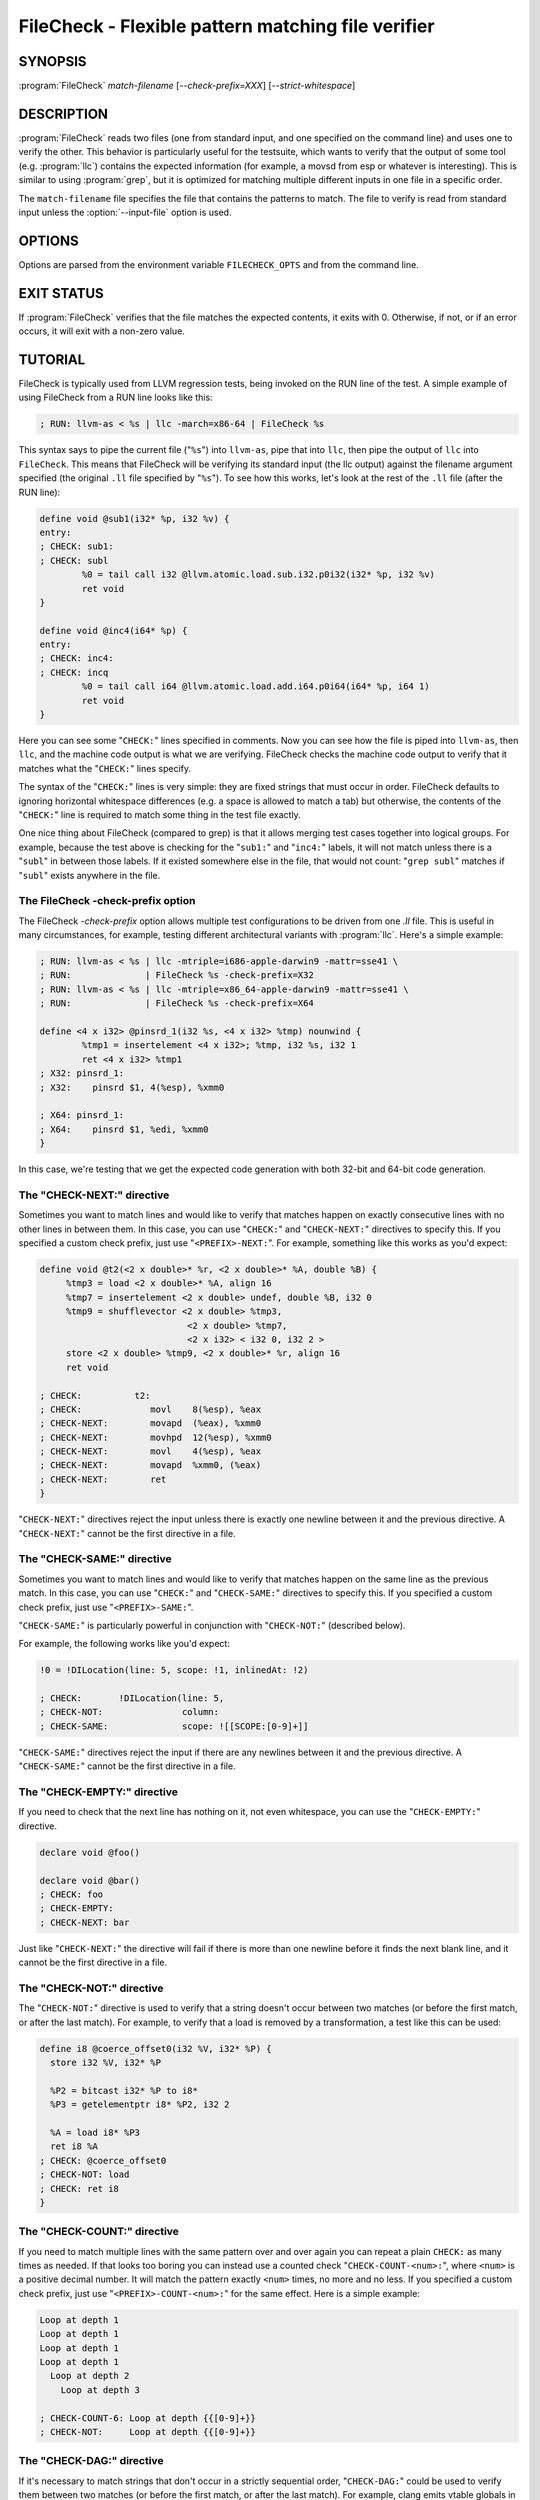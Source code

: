 FileCheck - Flexible pattern matching file verifier
===================================================

SYNOPSIS
--------

:program:`FileCheck` *match-filename* [*--check-prefix=XXX*] [*--strict-whitespace*]

DESCRIPTION
-----------

:program:`FileCheck` reads two files (one from standard input, and one
specified on the command line) and uses one to verify the other.  This
behavior is particularly useful for the testsuite, which wants to verify that
the output of some tool (e.g. :program:`llc`) contains the expected information
(for example, a movsd from esp or whatever is interesting).  This is similar to
using :program:`grep`, but it is optimized for matching multiple different
inputs in one file in a specific order.

The ``match-filename`` file specifies the file that contains the patterns to
match.  The file to verify is read from standard input unless the
:option:`--input-file` option is used.

OPTIONS
-------

Options are parsed from the environment variable ``FILECHECK_OPTS``
and from the command line.

.. option:: -help

 Print a summary of command line options.

.. option:: --check-prefix prefix

 FileCheck searches the contents of ``match-filename`` for patterns to
 match.  By default, these patterns are prefixed with "``CHECK:``".
 If you'd like to use a different prefix (e.g. because the same input
 file is checking multiple different tool or options), the
 :option:`--check-prefix` argument allows you to specify one or more
 prefixes to match. Multiple prefixes are useful for tests which might
 change for different run options, but most lines remain the same.

.. option:: --check-prefixes prefix1,prefix2,...

 An alias of :option:`--check-prefix` that allows multiple prefixes to be
 specified as a comma separated list.

.. option:: --input-file filename

  File to check (defaults to stdin).

.. option:: --match-full-lines

 By default, FileCheck allows matches of anywhere on a line. This
 option will require all positive matches to cover an entire
 line. Leading and trailing whitespace is ignored, unless
 :option:`--strict-whitespace` is also specified. (Note: negative
 matches from ``CHECK-NOT`` are not affected by this option!)

 Passing this option is equivalent to inserting ``{{^ *}}`` or
 ``{{^}}`` before, and ``{{ *$}}`` or ``{{$}}`` after every positive
 check pattern.

.. option:: --strict-whitespace

 By default, FileCheck canonicalizes input horizontal whitespace (spaces and
 tabs) which causes it to ignore these differences (a space will match a tab).
 The :option:`--strict-whitespace` argument disables this behavior. End-of-line
 sequences are canonicalized to UNIX-style ``\n`` in all modes.

.. option:: --implicit-check-not check-pattern

  Adds implicit negative checks for the specified patterns between positive
  checks. The option allows writing stricter tests without stuffing them with
  ``CHECK-NOT``\ s.

  For example, "``--implicit-check-not warning:``" can be useful when testing
  diagnostic messages from tools that don't have an option similar to ``clang
  -verify``. With this option FileCheck will verify that input does not contain
  warnings not covered by any ``CHECK:`` patterns.

.. option:: --dump-input <mode>

  Dump input to stderr, adding annotations representing currently enabled
  diagnostics.  Do this either 'always', on 'fail', or 'never'.  Specify 'help'
  to explain the dump format and quit.

.. option:: --dump-input-on-failure

  When the check fails, dump all of the original input.  This option is
  deprecated in favor of `--dump-input=fail`.

.. option:: --enable-var-scope

  Enables scope for regex variables.

  Variables with names that start with ``$`` are considered global and
  remain set throughout the file.

  All other variables get undefined after each encountered ``CHECK-LABEL``.

.. option:: -D<VAR=VALUE>

  Sets a filecheck pattern variable ``VAR`` with value ``VALUE`` that can be
  used in ``CHECK:`` lines.

.. option:: -version

 Show the version number of this program.

.. option:: -v

  Print good directive pattern matches.  However, if ``-input-dump=fail`` or
  ``-input-dump=always``, add those matches as input annotations instead.

.. option:: -vv

  Print information helpful in diagnosing internal FileCheck issues, such as
  discarded overlapping ``CHECK-DAG:`` matches, implicit EOF pattern matches,
  and ``CHECK-NOT:`` patterns that do not have matches.  Implies ``-v``.
  However, if ``-input-dump=fail`` or ``-input-dump=always``, just add that
  information as input annotations instead.

.. option:: --allow-deprecated-dag-overlap

  Enable overlapping among matches in a group of consecutive ``CHECK-DAG:``
  directives.  This option is deprecated and is only provided for convenience
  as old tests are migrated to the new non-overlapping ``CHECK-DAG:``
  implementation.

.. option:: --color

  Use colors in output (autodetected by default).

EXIT STATUS
-----------

If :program:`FileCheck` verifies that the file matches the expected contents,
it exits with 0.  Otherwise, if not, or if an error occurs, it will exit with a
non-zero value.

TUTORIAL
--------

FileCheck is typically used from LLVM regression tests, being invoked on the RUN
line of the test.  A simple example of using FileCheck from a RUN line looks
like this:

.. code-block:: llvm

   ; RUN: llvm-as < %s | llc -march=x86-64 | FileCheck %s

This syntax says to pipe the current file ("``%s``") into ``llvm-as``, pipe
that into ``llc``, then pipe the output of ``llc`` into ``FileCheck``.  This
means that FileCheck will be verifying its standard input (the llc output)
against the filename argument specified (the original ``.ll`` file specified by
"``%s``").  To see how this works, let's look at the rest of the ``.ll`` file
(after the RUN line):

.. code-block:: llvm

   define void @sub1(i32* %p, i32 %v) {
   entry:
   ; CHECK: sub1:
   ; CHECK: subl
           %0 = tail call i32 @llvm.atomic.load.sub.i32.p0i32(i32* %p, i32 %v)
           ret void
   }

   define void @inc4(i64* %p) {
   entry:
   ; CHECK: inc4:
   ; CHECK: incq
           %0 = tail call i64 @llvm.atomic.load.add.i64.p0i64(i64* %p, i64 1)
           ret void
   }

Here you can see some "``CHECK:``" lines specified in comments.  Now you can
see how the file is piped into ``llvm-as``, then ``llc``, and the machine code
output is what we are verifying.  FileCheck checks the machine code output to
verify that it matches what the "``CHECK:``" lines specify.

The syntax of the "``CHECK:``" lines is very simple: they are fixed strings that
must occur in order.  FileCheck defaults to ignoring horizontal whitespace
differences (e.g. a space is allowed to match a tab) but otherwise, the contents
of the "``CHECK:``" line is required to match some thing in the test file exactly.

One nice thing about FileCheck (compared to grep) is that it allows merging
test cases together into logical groups.  For example, because the test above
is checking for the "``sub1:``" and "``inc4:``" labels, it will not match
unless there is a "``subl``" in between those labels.  If it existed somewhere
else in the file, that would not count: "``grep subl``" matches if "``subl``"
exists anywhere in the file.

The FileCheck -check-prefix option
~~~~~~~~~~~~~~~~~~~~~~~~~~~~~~~~~~

The FileCheck `-check-prefix` option allows multiple test
configurations to be driven from one `.ll` file.  This is useful in many
circumstances, for example, testing different architectural variants with
:program:`llc`.  Here's a simple example:

.. code-block:: llvm

   ; RUN: llvm-as < %s | llc -mtriple=i686-apple-darwin9 -mattr=sse41 \
   ; RUN:              | FileCheck %s -check-prefix=X32
   ; RUN: llvm-as < %s | llc -mtriple=x86_64-apple-darwin9 -mattr=sse41 \
   ; RUN:              | FileCheck %s -check-prefix=X64

   define <4 x i32> @pinsrd_1(i32 %s, <4 x i32> %tmp) nounwind {
           %tmp1 = insertelement <4 x i32>; %tmp, i32 %s, i32 1
           ret <4 x i32> %tmp1
   ; X32: pinsrd_1:
   ; X32:    pinsrd $1, 4(%esp), %xmm0

   ; X64: pinsrd_1:
   ; X64:    pinsrd $1, %edi, %xmm0
   }

In this case, we're testing that we get the expected code generation with
both 32-bit and 64-bit code generation.

The "CHECK-NEXT:" directive
~~~~~~~~~~~~~~~~~~~~~~~~~~~

Sometimes you want to match lines and would like to verify that matches
happen on exactly consecutive lines with no other lines in between them.  In
this case, you can use "``CHECK:``" and "``CHECK-NEXT:``" directives to specify
this.  If you specified a custom check prefix, just use "``<PREFIX>-NEXT:``".
For example, something like this works as you'd expect:

.. code-block:: llvm

   define void @t2(<2 x double>* %r, <2 x double>* %A, double %B) {
 	%tmp3 = load <2 x double>* %A, align 16
 	%tmp7 = insertelement <2 x double> undef, double %B, i32 0
 	%tmp9 = shufflevector <2 x double> %tmp3,
                               <2 x double> %tmp7,
                               <2 x i32> < i32 0, i32 2 >
 	store <2 x double> %tmp9, <2 x double>* %r, align 16
 	ret void

   ; CHECK:          t2:
   ; CHECK: 	        movl	8(%esp), %eax
   ; CHECK-NEXT: 	movapd	(%eax), %xmm0
   ; CHECK-NEXT: 	movhpd	12(%esp), %xmm0
   ; CHECK-NEXT: 	movl	4(%esp), %eax
   ; CHECK-NEXT: 	movapd	%xmm0, (%eax)
   ; CHECK-NEXT: 	ret
   }

"``CHECK-NEXT:``" directives reject the input unless there is exactly one
newline between it and the previous directive.  A "``CHECK-NEXT:``" cannot be
the first directive in a file.

The "CHECK-SAME:" directive
~~~~~~~~~~~~~~~~~~~~~~~~~~~

Sometimes you want to match lines and would like to verify that matches happen
on the same line as the previous match.  In this case, you can use "``CHECK:``"
and "``CHECK-SAME:``" directives to specify this.  If you specified a custom
check prefix, just use "``<PREFIX>-SAME:``".

"``CHECK-SAME:``" is particularly powerful in conjunction with "``CHECK-NOT:``"
(described below).

For example, the following works like you'd expect:

.. code-block:: llvm

   !0 = !DILocation(line: 5, scope: !1, inlinedAt: !2)

   ; CHECK:       !DILocation(line: 5,
   ; CHECK-NOT:               column:
   ; CHECK-SAME:              scope: ![[SCOPE:[0-9]+]]

"``CHECK-SAME:``" directives reject the input if there are any newlines between
it and the previous directive.  A "``CHECK-SAME:``" cannot be the first
directive in a file.

The "CHECK-EMPTY:" directive
~~~~~~~~~~~~~~~~~~~~~~~~~~~~

If you need to check that the next line has nothing on it, not even whitespace,
you can use the "``CHECK-EMPTY:``" directive.

.. code-block:: llvm

   declare void @foo()

   declare void @bar()
   ; CHECK: foo
   ; CHECK-EMPTY:
   ; CHECK-NEXT: bar

Just like "``CHECK-NEXT:``" the directive will fail if there is more than one
newline before it finds the next blank line, and it cannot be the first
directive in a file.

The "CHECK-NOT:" directive
~~~~~~~~~~~~~~~~~~~~~~~~~~

The "``CHECK-NOT:``" directive is used to verify that a string doesn't occur
between two matches (or before the first match, or after the last match).  For
example, to verify that a load is removed by a transformation, a test like this
can be used:

.. code-block:: llvm

   define i8 @coerce_offset0(i32 %V, i32* %P) {
     store i32 %V, i32* %P

     %P2 = bitcast i32* %P to i8*
     %P3 = getelementptr i8* %P2, i32 2

     %A = load i8* %P3
     ret i8 %A
   ; CHECK: @coerce_offset0
   ; CHECK-NOT: load
   ; CHECK: ret i8
   }

The "CHECK-COUNT:" directive
~~~~~~~~~~~~~~~~~~~~~~~~~~~~

If you need to match multiple lines with the same pattern over and over again
you can repeat a plain ``CHECK:`` as many times as needed. If that looks too
boring you can instead use a counted check "``CHECK-COUNT-<num>:``", where
``<num>`` is a positive decimal number. It will match the pattern exactly
``<num>`` times, no more and no less. If you specified a custom check prefix,
just use "``<PREFIX>-COUNT-<num>:``" for the same effect.
Here is a simple example:

.. code-block:: text

   Loop at depth 1
   Loop at depth 1
   Loop at depth 1
   Loop at depth 1
     Loop at depth 2
       Loop at depth 3

   ; CHECK-COUNT-6: Loop at depth {{[0-9]+}}
   ; CHECK-NOT:     Loop at depth {{[0-9]+}}

The "CHECK-DAG:" directive
~~~~~~~~~~~~~~~~~~~~~~~~~~

If it's necessary to match strings that don't occur in a strictly sequential
order, "``CHECK-DAG:``" could be used to verify them between two matches (or
before the first match, or after the last match). For example, clang emits
vtable globals in reverse order. Using ``CHECK-DAG:``, we can keep the checks
in the natural order:

.. code-block:: c++

    // RUN: %clang_cc1 %s -emit-llvm -o - | FileCheck %s

    struct Foo { virtual void method(); };
    Foo f;  // emit vtable
    // CHECK-DAG: @_ZTV3Foo =

    struct Bar { virtual void method(); };
    Bar b;
    // CHECK-DAG: @_ZTV3Bar =

``CHECK-NOT:`` directives could be mixed with ``CHECK-DAG:`` directives to
exclude strings between the surrounding ``CHECK-DAG:`` directives. As a result,
the surrounding ``CHECK-DAG:`` directives cannot be reordered, i.e. all
occurrences matching ``CHECK-DAG:`` before ``CHECK-NOT:`` must not fall behind
occurrences matching ``CHECK-DAG:`` after ``CHECK-NOT:``. For example,

.. code-block:: llvm

   ; CHECK-DAG: BEFORE
   ; CHECK-NOT: NOT
   ; CHECK-DAG: AFTER

This case will reject input strings where ``BEFORE`` occurs after ``AFTER``.

With captured variables, ``CHECK-DAG:`` is able to match valid topological
orderings of a DAG with edges from the definition of a variable to its use.
It's useful, e.g., when your test cases need to match different output
sequences from the instruction scheduler. For example,

.. code-block:: llvm

   ; CHECK-DAG: add [[REG1:r[0-9]+]], r1, r2
   ; CHECK-DAG: add [[REG2:r[0-9]+]], r3, r4
   ; CHECK:     mul r5, [[REG1]], [[REG2]]

In this case, any order of that two ``add`` instructions will be allowed.

If you are defining `and` using variables in the same ``CHECK-DAG:`` block,
be aware that the definition rule can match `after` its use.

So, for instance, the code below will pass:

.. code-block:: text

  ; CHECK-DAG: vmov.32 [[REG2:d[0-9]+]][0]
  ; CHECK-DAG: vmov.32 [[REG2]][1]
  vmov.32 d0[1]
  vmov.32 d0[0]

While this other code, will not:

.. code-block:: text

  ; CHECK-DAG: vmov.32 [[REG2:d[0-9]+]][0]
  ; CHECK-DAG: vmov.32 [[REG2]][1]
  vmov.32 d1[1]
  vmov.32 d0[0]

While this can be very useful, it's also dangerous, because in the case of
register sequence, you must have a strong order (read before write, copy before
use, etc). If the definition your test is looking for doesn't match (because
of a bug in the compiler), it may match further away from the use, and mask
real bugs away.

In those cases, to enforce the order, use a non-DAG directive between DAG-blocks.

A ``CHECK-DAG:`` directive skips matches that overlap the matches of any
preceding ``CHECK-DAG:`` directives in the same ``CHECK-DAG:`` block.  Not only
is this non-overlapping behavior consistent with other directives, but it's
also necessary to handle sets of non-unique strings or patterns.  For example,
the following directives look for unordered log entries for two tasks in a
parallel program, such as the OpenMP runtime:

.. code-block:: text

    // CHECK-DAG: [[THREAD_ID:[0-9]+]]: task_begin
    // CHECK-DAG: [[THREAD_ID]]: task_end
    //
    // CHECK-DAG: [[THREAD_ID:[0-9]+]]: task_begin
    // CHECK-DAG: [[THREAD_ID]]: task_end

The second pair of directives is guaranteed not to match the same log entries
as the first pair even though the patterns are identical and even if the text
of the log entries is identical because the thread ID manages to be reused.

The "CHECK-LABEL:" directive
~~~~~~~~~~~~~~~~~~~~~~~~~~~~

Sometimes in a file containing multiple tests divided into logical blocks, one
or more ``CHECK:`` directives may inadvertently succeed by matching lines in a
later block. While an error will usually eventually be generated, the check
flagged as causing the error may not actually bear any relationship to the
actual source of the problem.

In order to produce better error messages in these cases, the "``CHECK-LABEL:``"
directive can be used. It is treated identically to a normal ``CHECK``
directive except that FileCheck makes an additional assumption that a line
matched by the directive cannot also be matched by any other check present in
``match-filename``; this is intended to be used for lines containing labels or
other unique identifiers. Conceptually, the presence of ``CHECK-LABEL`` divides
the input stream into separate blocks, each of which is processed independently,
preventing a ``CHECK:`` directive in one block matching a line in another block.
If ``--enable-var-scope`` is in effect, all local variables are cleared at the
beginning of the block.

For example,

.. code-block:: llvm

  define %struct.C* @C_ctor_base(%struct.C* %this, i32 %x) {
  entry:
  ; CHECK-LABEL: C_ctor_base:
  ; CHECK: mov [[SAVETHIS:r[0-9]+]], r0
  ; CHECK: bl A_ctor_base
  ; CHECK: mov r0, [[SAVETHIS]]
    %0 = bitcast %struct.C* %this to %struct.A*
    %call = tail call %struct.A* @A_ctor_base(%struct.A* %0)
    %1 = bitcast %struct.C* %this to %struct.B*
    %call2 = tail call %struct.B* @B_ctor_base(%struct.B* %1, i32 %x)
    ret %struct.C* %this
  }

  define %struct.D* @D_ctor_base(%struct.D* %this, i32 %x) {
  entry:
  ; CHECK-LABEL: D_ctor_base:

The use of ``CHECK-LABEL:`` directives in this case ensures that the three
``CHECK:`` directives only accept lines corresponding to the body of the
``@C_ctor_base`` function, even if the patterns match lines found later in
the file. Furthermore, if one of these three ``CHECK:`` directives fail,
FileCheck will recover by continuing to the next block, allowing multiple test
failures to be detected in a single invocation.

There is no requirement that ``CHECK-LABEL:`` directives contain strings that
correspond to actual syntactic labels in a source or output language: they must
simply uniquely match a single line in the file being verified.

``CHECK-LABEL:`` directives cannot contain variable definitions or uses.

FileCheck Pattern Matching Syntax
~~~~~~~~~~~~~~~~~~~~~~~~~~~~~~~~~

All FileCheck directives take a pattern to match.
For most uses of FileCheck, fixed string matching is perfectly sufficient.  For
some things, a more flexible form of matching is desired.  To support this,
FileCheck allows you to specify regular expressions in matching strings,
surrounded by double braces: ``{{yourregex}}``. FileCheck implements a POSIX
regular expression matcher; it supports Extended POSIX regular expressions
(ERE). Because we want to use fixed string matching for a majority of what we
do, FileCheck has been designed to support mixing and matching fixed string
matching with regular expressions.  This allows you to write things like this:

.. code-block:: llvm

   ; CHECK: movhpd	{{[0-9]+}}(%esp), {{%xmm[0-7]}}

In this case, any offset from the ESP register will be allowed, and any xmm
register will be allowed.

Because regular expressions are enclosed with double braces, they are
visually distinct, and you don't need to use escape characters within the double
braces like you would in C.  In the rare case that you want to match double
braces explicitly from the input, you can use something ugly like
``{{[{][{]}}`` as your pattern.

FileCheck Pattern Expressions
~~~~~~~~~~~~~~~~~~~~~~~~~~~~~

It is often useful to match a pattern and then verify that it occurs again
later in the file.  For codegen tests, this can be useful to allow any register,
but verify that that register is used consistently later.  To do this,
:program:`FileCheck` supports pattern expressions that allow pattern variables
to be defined and substituted into patterns.  Here is a simple example:

.. code-block:: llvm

   ; CHECK: test5:
   ; CHECK:    notw	[[REGISTER:%[a-z]+]]
   ; CHECK:    andw	{{.*}}[[REGISTER]]

The first check line matches a regex ``%[a-z]+`` and captures it into the
variable ``REGISTER``.  The second line verifies that whatever is in
``REGISTER`` occurs later in the file after an "``andw``".  :program:`FileCheck`
variable references are always contained in ``[[ ]]`` pairs, and their names can
be formed with the regex ``[a-zA-Z_][a-zA-Z0-9_]*``.  If a colon follows the name,
then it is a definition of the variable; otherwise, it is a use.

:program:`FileCheck` variables can be defined multiple times, and uses always
get the latest value.  Variables can also be used later on the same line they
were defined on. For example:

.. code-block:: llvm

    ; CHECK: op [[REG:r[0-9]+]], [[REG]]

Can be useful if you want the operands of ``op`` to be the same register,
and don't care exactly which register it is.

If ``--enable-var-scope`` is in effect, variables with names that
start with ``$`` are considered to be global. All others variables are
local.  All local variables get undefined at the beginning of each
CHECK-LABEL block. Global variables are not affected by CHECK-LABEL.
This makes it easier to ensure that individual tests are not affected
by variables set in preceding tests.

FileCheck Numeric Expressions
~~~~~~~~~~~~~~~~~~~~~~~~~~~~~

Sometimes there's a need to verify output that contains line numbers of the
match file, e.g. when testing compiler diagnostics.  This introduces a certain
fragility of the match file structure, as "``CHECK:``" lines contain absolute
line numbers in the same file, which have to be updated whenever line numbers
change due to text addition or deletion.

To support this case, FileCheck allows using ``[[#@LINE]]``,
``[[#@LINE+<offset>]]`` and ``[[#@LINE-<offset>]]`` numeric expressions in
patterns, with an arbitrary number of spaces between each element of the
expression. These expressions expand to the number of the line where a pattern
is located (with an optional integer offset).

This way match patterns can be put near the relevant test lines and include
relative line number references, for example:

.. code-block:: c++

   // CHECK: test.cpp:[[# @LINE + 4]]:6: error: expected ';' after top level declarator
   // CHECK-NEXT: {{^int a}}
   // CHECK-NEXT: {{^     \^}}
   // CHECK-NEXT: {{^     ;}}
   int a

To support legacy uses of ``@LINE`` as a special pattern variable,
:program:`FileCheck` also accepts the following uses of ``@LINE`` with pattern
variable syntax: ``[[@LINE]]``, ``[[@LINE+<offset>]]`` and
``[[@LINE-<offset>]]`` without any spaces inside the brackets and where
``offset`` is an integer.

Matching Newline Characters
~~~~~~~~~~~~~~~~~~~~~~~~~~~

To match newline characters in regular expressions the character class
``[[:space:]]`` can be used. For example, the following pattern:

.. code-block:: c++

   // CHECK: DW_AT_location [DW_FORM_sec_offset] ([[DLOC:0x[0-9a-f]+]]){{[[:space:]].*}}"intd"

matches output of the form (from llvm-dwarfdump):

.. code-block:: text

       DW_AT_location [DW_FORM_sec_offset]   (0x00000233)
       DW_AT_name [DW_FORM_strp]  ( .debug_str[0x000000c9] = "intd")

letting us set the :program:`FileCheck` variable ``DLOC`` to the desired value 
``0x00000233``, extracted from the line immediately preceding "``intd``".
